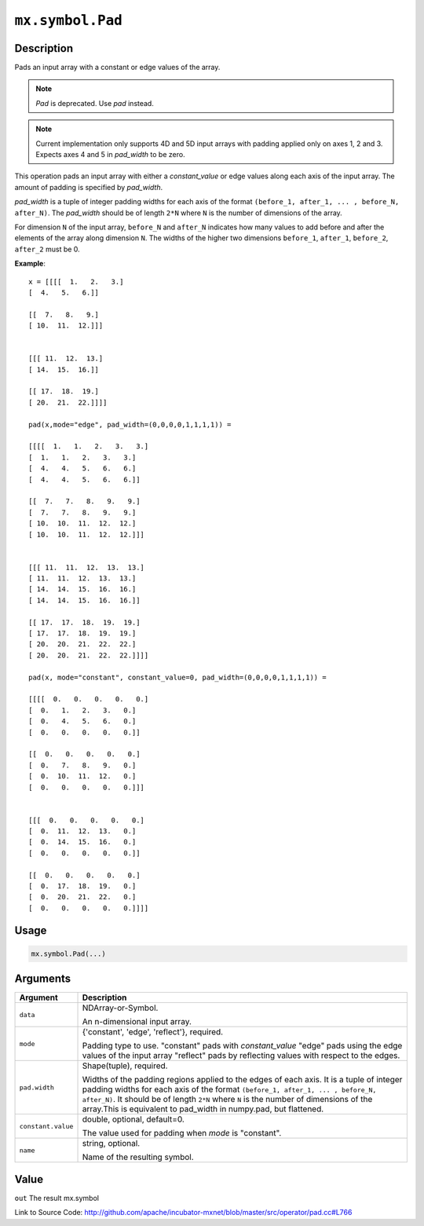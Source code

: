 

``mx.symbol.Pad``
==================================

Description
----------------------

Pads an input array with a constant or edge values of the array.


.. note:: `Pad` is deprecated. Use `pad` instead.


.. note:: Current implementation only supports 4D and 5D input arrays with padding applied    only on axes 1, 2 and 3. Expects axes 4 and 5 in `pad_width` to be zero.

This operation pads an input array with either a `constant_value` or edge values
along each axis of the input array. The amount of padding is specified by `pad_width`.

`pad_width` is a tuple of integer padding widths for each axis of the format
``(before_1, after_1, ... , before_N, after_N)``. The `pad_width` should be of length ``2*N``
where ``N`` is the number of dimensions of the array.

For dimension ``N`` of the input array, ``before_N`` and ``after_N`` indicates how many values
to add before and after the elements of the array along dimension ``N``.
The widths of the higher two dimensions ``before_1``, ``after_1``, ``before_2``,
``after_2`` must be 0.


**Example**::

	 
	 x = [[[[  1.   2.   3.]
	 [  4.   5.   6.]]
	 
	 [[  7.   8.   9.]
	 [ 10.  11.  12.]]]
	 
	 
	 [[[ 11.  12.  13.]
	 [ 14.  15.  16.]]
	 
	 [[ 17.  18.  19.]
	 [ 20.  21.  22.]]]]
	 
	 pad(x,mode="edge", pad_width=(0,0,0,0,1,1,1,1)) =
	 
	 [[[[  1.   1.   2.   3.   3.]
	 [  1.   1.   2.   3.   3.]
	 [  4.   4.   5.   6.   6.]
	 [  4.   4.   5.   6.   6.]]
	 
	 [[  7.   7.   8.   9.   9.]
	 [  7.   7.   8.   9.   9.]
	 [ 10.  10.  11.  12.  12.]
	 [ 10.  10.  11.  12.  12.]]]
	 
	 
	 [[[ 11.  11.  12.  13.  13.]
	 [ 11.  11.  12.  13.  13.]
	 [ 14.  14.  15.  16.  16.]
	 [ 14.  14.  15.  16.  16.]]
	 
	 [[ 17.  17.  18.  19.  19.]
	 [ 17.  17.  18.  19.  19.]
	 [ 20.  20.  21.  22.  22.]
	 [ 20.  20.  21.  22.  22.]]]]
	 
	 pad(x, mode="constant", constant_value=0, pad_width=(0,0,0,0,1,1,1,1)) =
	 
	 [[[[  0.   0.   0.   0.   0.]
	 [  0.   1.   2.   3.   0.]
	 [  0.   4.   5.   6.   0.]
	 [  0.   0.   0.   0.   0.]]
	 
	 [[  0.   0.   0.   0.   0.]
	 [  0.   7.   8.   9.   0.]
	 [  0.  10.  11.  12.   0.]
	 [  0.   0.   0.   0.   0.]]]
	 
	 
	 [[[  0.   0.   0.   0.   0.]
	 [  0.  11.  12.  13.   0.]
	 [  0.  14.  15.  16.   0.]
	 [  0.   0.   0.   0.   0.]]
	 
	 [[  0.   0.   0.   0.   0.]
	 [  0.  17.  18.  19.   0.]
	 [  0.  20.  21.  22.   0.]
	 [  0.   0.   0.   0.   0.]]]]
	 
	 
	 
	 

Usage
----------

.. code:: r

	mx.symbol.Pad(...)

Arguments
------------------

+----------------------------------------+------------------------------------------------------------+
| Argument                               | Description                                                |
+========================================+============================================================+
| ``data``                               | NDArray-or-Symbol.                                         |
|                                        |                                                            |
|                                        | An n-dimensional input array.                              |
+----------------------------------------+------------------------------------------------------------+
| ``mode``                               | {'constant', 'edge', 'reflect'}, required.                 |
|                                        |                                                            |
|                                        | Padding type to use. "constant" pads with `constant_value` |
|                                        | "edge" pads using the edge values of the input array       |
|                                        | "reflect" pads by reflecting values with respect to the    |
|                                        | edges.                                                     |
+----------------------------------------+------------------------------------------------------------+
| ``pad.width``                          | Shape(tuple), required.                                    |
|                                        |                                                            |
|                                        | Widths of the padding regions applied to the edges of each |
|                                        | axis. It is a tuple of integer padding widths for each     |
|                                        | axis of the format ``(before_1, after_1, ... , before_N,   |
|                                        | after_N)``. It should be of length ``2*N`` where ``N`` is  |
|                                        | the number of dimensions of the array.This is equivalent   |
|                                        | to pad_width in numpy.pad, but                             |
|                                        | flattened.                                                 |
+----------------------------------------+------------------------------------------------------------+
| ``constant.value``                     | double, optional, default=0.                               |
|                                        |                                                            |
|                                        | The value used for padding when `mode` is "constant".      |
+----------------------------------------+------------------------------------------------------------+
| ``name``                               | string, optional.                                          |
|                                        |                                                            |
|                                        | Name of the resulting symbol.                              |
+----------------------------------------+------------------------------------------------------------+

Value
----------

``out`` The result mx.symbol


Link to Source Code: http://github.com/apache/incubator-mxnet/blob/master/src/operator/pad.cc#L766

